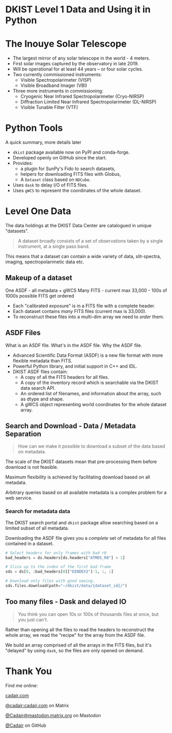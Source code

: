 #+REVEAL_ROOT: ./src/reveal.js/
#+REVEAL_MATHJAX_URL: ./src/mathjax/es5/tex-chtml.js
#+REVEAL_HIGHLIGHT_CSS: %r/plugin/highlight/monokai.css
#+REVEAL_PLUGINS: (highlight)
#+REVEAL_THEME: simple
#+REVEAL_DEFAULT_SLIDE_BACKGROUND: ./images/filt_Gband1_yellow1_1920.jpg
#+REVEAL_DEFAULT_SLIDE_BACKGROUND_OPACITY: 0.3
#+OPTIONS: toc:nil
#+OPTIONS: num:nil
#+OPTIONS: reveal_title_slide:nil
#+REVEAL_EXTRA_CSS: org.css
#+REVEAL_INIT_OPTIONS: hash: true, slideNumber: "c/t", showSlideNumber: 'speaker', center: false

* DKIST Level 1 Data and Using it in Python
:PROPERTIES:
:CUSTOM_ID: title
:reveal_extra_attr: class="title"
:reveal_background: ./images/vbi_blue_hires.jpg
:reveal_background_opacity: 1
:reveal_background_position: top
:END:

#+REVEAL_HTML: <h3 style="padding-bottom: 20%;"> Stuart Mumford </h3>
#+REVEAL_HTML: <a href="https://aperio.software"><img style='float: left; width: 20%; margin-top: 100px; height: 15%;' src='images/aperio.svg'/></a><a href="https://nso.edu"><img style='float: right; width: 20%; margin-top: 60px; height: 15%; margin-right: 5%%;' src='images/NSO-logo-blue.png'/></a>

* The Inouye Solar Telescope
:PROPERTIES:
:CUSTOM_ID: dkist
:reveal_background: ./images/dkist-exterior.jpg
:reveal_background_opacity: 0.8
:END:
#+BEGIN_NOTES
#+END_NOTES

#+REVEAL_HTML: <div class='left' style='width: 60%; margin-left:-5em;font-weight: bolder;'>
- The largest mirror of any solar telescope in the world - 4 meters.
- First solar images captured by the observatory in late 2019.
- Will be operational for at least 44 years – or four solar cycles.
- Two currently commissioned instruments:
  - Visible Spectropolarimeter (VISP)
  - Visible Broadband Imager (VBI)
- Three more instruments in commissioning:
  - Cryogenic Near Infrared Spectropolarimeter (Cryo-NIRSP)
  - Diffraction Limited Near Infrared Spectropolarimeter (DL-NIRSP)
  - Visible Tunable Filter (VTF)

#+REVEAL_HTML: </div>

* Python Tools
:PROPERTIES:
:CUSTOM_ID: python
:END:
#+BEGIN_NOTES
A quick summary, more details later
#+END_NOTES


#+REVEAL_HTML: <div class='left'>

- ~dkist~ package available now on PyPI and conda-forge.
- Developed openly on GitHub since the start.
- Provides:
  - a plugin for SunPy's Fido to search datasets,
  - helpers for downloading FITS files with Globus,
  - A ~Dataset~ class based on ~NDCube~.
- Uses ~dask~ to delay I/O of FITS files.
- Uses ~gWCS~ to represent the coordinates of the whole dataset.

#+attr_html: :width 80%
[[./images/dkist-repo-overview.png]]
#+REVEAL_HTML: </div>

#+REVEAL_HTML: <div class='right'>

#+attr_html: :width 90%
[[./images/vbi_plot.png]]

#+REVEAL_HTML: </div>

* Level One Data
:PROPERTIES:
:CUSTOM_ID: datasets
:END:

The data holdings at the DKIST Data Center are catalogued in unique "datasets".

#+BEGIN_QUOTE
A dataset broadly consists of a set of observations taken by a single instrument, at a single pass band.
#+END_QUOTE

This means that a dataset can contain a wide variety of data, slit-spectra, imaging, spectropolarimetic data etc.

#+attr_html: :width 100%
[[./images/portal_results.png]]

** Makeup of a dataset
:PROPERTIES:
:CUSTOM_ID: datasets-layout
:END:
#+BEGIN_NOTES
One ASDF - all metadata + gWCS
Many FITS - current max 33,000 - 100s of 1000s possible
FITS get ordered
#+END_NOTES

- Each "calibrated exposure" is in a FITS file with a complete header.
- Each dataset contains /many/ FITS files (current max is 33,000).
- To reconstruct these files into a multi-dim array we need to /order/ them.

** ASDF Files
:PROPERTIES:
:CUSTOM_ID: datasets-layout
:END:
#+BEGIN_NOTES
What is an ASDF file.
What's in the ASDF file.
Why the ASDF file.
#+END_NOTES

- Advanced Scientific Data Format (ASDF) is a new file format with more flexible metadata than FITS.
- Powerful Python library, and initial support in C++ and IDL.
- DKIST ASDF files contain:
  - A copy of all the FITS headers for all files.
  - A copy of the inventory record which is searchable via the DKIST data search API.
  - An ordered list of filenames, and information about the array, such as dtype and shape.
  - A gWCS object representing world coordinates for the whole dataset array.

** Search and Download - Data / Metadata Separation
:PROPERTIES:
:CUSTOM_ID: challenge-download
:END:

#+BEGIN_QUOTE
How can we make it possible to download a subset of the data based on metadata.
#+END_QUOTE

The scale of the DKIST datasets mean that pre-processing them before download is not feasible.

Maximum flexibility is achieved by facilitating download based on all metadata.

Arbitrary queries based on all available metadata is a complex problem for a web service.

*** Search for metadata data
:PROPERTIES:
:CUSTOM_ID: search-and-download
:END:

The DKIST search portal and ~dkist~ package allow searching based on a limited subset of all metadata.

Downloading the ASDF file gives you a /complete/ set of metadata for all files contained in a dataset.

#+BEGIN_SRC python
# Select headers for only frames with bad r0
bad_headers = ds.headers[ds.headers["ATMOS_R0"] > 1]

# Slice up to the index of the first bad frame
sds = ds[0, :bad_headers[0]["DINDEX3"]-1, :, :]

# Download only files with good seeing.
sds.files.download(path="~/dkist/data/{dataset_id}/")
#+END_SRC


** Too many files - Dask and delayed IO
:PROPERTIES:
:CUSTOM_ID: delayed-io
:END:

#+BEGIN_QUOTE
You think you can open 10s or 100s of thousands files at once, but you just can't.
#+END_QUOTE

Rather than opening all the files to read the headers to reconstruct the whole array, we read the "recipe" for the array from the ASDF file.

We build an array comprised of all the arrays in the FITS files, but it's "delayed" by using ~dask~, so the files are only opened on demand.

* Thank You

#+REVEAL_HTML: <div class='left'>

Find me online:

 [[https://cadair.com][cadair.com]]

 [[https://matrix.to/#/@cadair:cadair.com][@cadair:cadair.com]] on Matrix

 [[https://mastodon.matrix.org/@Cadair][@Cadair@mastodon.matrix.org]] on Mastodon

 [[https://github.com/Cadair][@Cadair]] on GitHub

#+REVEAL_HTML: </div>

#+REVEAL_HTML: <div class='right'>

#+attr_html: :width 500px
[[./images/cadair.jpg]]

#+REVEAL_HTML: </div>
